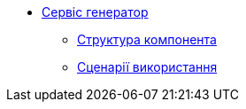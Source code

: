 ******* xref:generator:summary.adoc[Сервіс генератор]
******** xref:generator:building-blocks.adoc[Структура компонента]
******** xref:generator:runtime-view.adoc[Сценарії використання]
